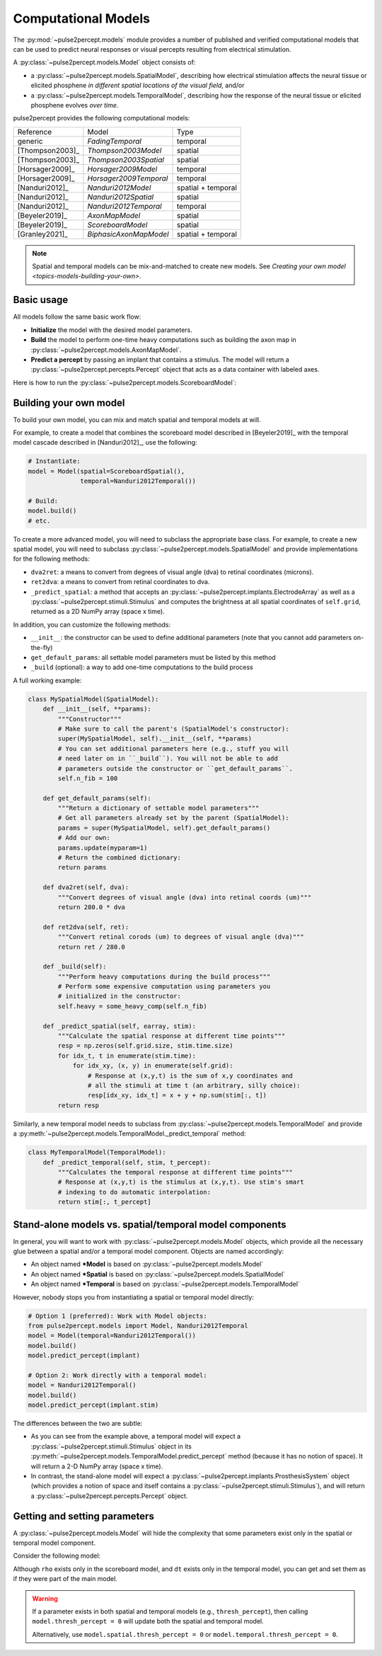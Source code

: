 .. _topics-models:

====================
Computational Models
====================

The :py:mod:`~pulse2percept.models` module provides a number of published
and verified computational models that can be used to predict neural responses
or visual percepts resulting from electrical stimulation.

A :py:class:`~pulse2percept.models.Model` object consists of:

*  a :py:class:`~pulse2percept.models.SpatialModel`, describing how electrical
   stimulation affects the neural tissue or elicited phosphene
   *in different spatial locations of the visual field*, and/or
*  a :py:class:`~pulse2percept.models.TemporalModel`, describing how the
   response of the neural tissue or elicited phosphene evolves *over time*.

pulse2percept provides the following computational models:

================  =========================  ===================
Reference         Model                      Type
----------------  -------------------------  -------------------
generic           `FadingTemporal`           temporal
[Thompson2003]_   `Thompson2003Model`        spatial
[Thompson2003]_   `Thompson2003Spatial`      spatial
[Horsager2009]_   `Horsager2009Model`        temporal
[Horsager2009]_   `Horsager2009Temporal`     temporal
[Nanduri2012]_    `Nanduri2012Model`         spatial + temporal
[Nanduri2012]_    `Nanduri2012Spatial`       spatial
[Nanduri2012]_    `Nanduri2012Temporal`      temporal
[Beyeler2019]_    `AxonMapModel`             spatial
[Beyeler2019]_    `ScoreboardModel`          spatial
[Granley2021]_    `BiphasicAxonMapModel`     spatial + temporal
================  =========================  ===================

.. note::

    Spatial and temporal models can be mix-and-matched to create new models.
    See `Creating your own model <topics-models-building-your-own>`.

Basic usage
-----------

All models follow the same basic work flow:

*  **Initialize** the model with the desired model parameters.
*  **Build** the model to perform one-time heavy computations such as building
   the axon map in :py:class:`~pulse2percept.models.AxonMapModel`.
*  **Predict a percept** by passing an implant that contains a stimulus. The
   model will return a :py:class:`~pulse2percept.percepts.Percept` object that
   acts as a data container with labeled axes.

Here is how to run the :py:class:`~pulse2percept.models.ScoreboardModel`:

.. ipython:: python

    # Initialize the model:
    from pulse2percept.models import ScoreboardModel
    model = ScoreboardModel(rho=200)

    # Build the model:
    model.build()

    # Predict the percept resulting from stimulating Electrode
    # A8 in Argus II with 30 uA:
    from pulse2percept.implants import ArgusII
    percept = model.predict_percept(ArgusII(stim={'A8': 30}))

.. _topics-models-building-your-own:

Building your own model
-----------------------

To build your own model, you can mix and match spatial and temporal models at
will.

For example, to create a model that combines the scoreboard model
described in [Beyeler2019]_ with the temporal model cascade described in
[Nanduri2012]_, use the following:

.. code-block:: python

    # Instantiate:
    model = Model(spatial=ScoreboardSpatial(),
                  temporal=Nanduri2012Temporal())

    # Build:
    model.build()
    # etc.

To create a more advanced model, you will need to subclass the appropriate base
class. For example, to create a new spatial model, you will need to subclass
:py:class:`~pulse2percept.models.SpatialModel` and provide implementations for
the following methods:

*  ``dva2ret``: a means to convert from degrees of visual angle (dva) to
   retinal coordinates (microns).
*  ``ret2dva``: a means to convert from retinal coordinates to dva.
*  ``_predict_spatial``: a method that accepts an
   :py:class:`~pulse2percept.implants.ElectrodeArray` as well as a
   :py:class:`~pulse2percept.stimuli.Stimulus` and computes the brightness at
   all spatial coordinates of ``self.grid``, returned as a 2D NumPy array
   (space x time).

In addition, you can customize the following methods:

*  ``__init__``: the constructor can be used to define additional parameters
   (note that you cannot add parameters on-the-fly)
*  ``get_default_params``: all settable model parameters must be listed by
   this method
*  ``_build`` (optional): a way to add one-time computations to the build
   process

A full working example:

.. code-block:: python

    class MySpatialModel(SpatialModel):
        def __init__(self, **params):
            """Constructor"""
            # Make sure to call the parent's (SpatialModel's constructor):
            super(MySpatialModel, self).__init__(self, **params)
            # You can set additional parameters here (e.g., stuff you will
            # need later on in ``_build``). You will not be able to add
            # parameters outside the constructor or ``get_default_params``.
            self.n_fib = 100

        def get_default_params(self):
            """Return a dictionary of settable model parameters"""
            # Get all parameters already set by the parent (SpatialModel):
            params = super(MySpatialModel, self).get_default_params()
            # Add our own:
            params.update(myparam=1)
            # Return the combined dictionary:
            return params

        def dva2ret(self, dva):
            """Convert degrees of visual angle (dva) into retinal coords (um)"""
            return 280.0 * dva

        def ret2dva(self, ret):
            """Convert retinal corods (um) to degrees of visual angle (dva)"""
            return ret / 280.0

        def _build(self):
            """Perform heavy computations during the build process"""
            # Perform some expensive computation using parameters you
            # initialized in the constructor:
            self.heavy = some_heavy_comp(self.n_fib)

        def _predict_spatial(self, earray, stim):
            """Calculate the spatial response at different time points"""
            resp = np.zeros(self.grid.size, stim.time.size)
            for idx_t, t in enumerate(stim.time):
                for idx_xy, (x, y) in enumerate(self.grid):
                    # Response at (x,y,t) is the sum of x,y coordinates and
                    # all the stimuli at time t (an arbitrary, silly choice):
                    resp[idx_xy, idx_t] = x + y + np.sum(stim[:, t])
            return resp

Similarly, a new temporal model needs to subclass from
:py:class:`~pulse2percept.models.TemporalModel` and provide a
:py:meth:`~pulse2percept.models.TemporalModel._predict_temporal` method:

.. code-block:: python

    class MyTemporalModel(TemporalModel):
        def _predict_temporal(self, stim, t_percept):
            """Calculates the temporal response at different time points"""
            # Response at (x,y,t) is the stimulus at (x,y,t). Use stim's smart
            # indexing to do automatic interpolation:
            return stim[:, t_percept]

Stand-alone models vs. spatial/temporal model components
--------------------------------------------------------

In general, you will want to work with :py:class:`~pulse2percept.models.Model`
objects, which provide all the necessary glue between a spatial and/or a 
temporal model component. Objects are named accordingly:

*  An object named **\*Model** is based on
   :py:class:`~pulse2percept.models.Model`
*  An object named **\*Spatial** is based on
   :py:class:`~pulse2percept.models.SpatialModel`
*  An object named **\*Temporal** is based on 
   :py:class:`~pulse2percept.models.TemporalModel`

However, nobody stops you from instantiating a spatial or temporal model
directly:

.. code-block:: python

    # Option 1 (preferred): Work with Model objects:
    from pulse2percept.models import Model, Nanduri2012Temporal
    model = Model(temporal=Nanduri2012Temporal())
    model.build()
    model.predict_percept(implant)

    # Option 2: Work directly with a temporal model:
    model = Nanduri2012Temporal()
    model.build()
    model.predict_percept(implant.stim)

The differences between the two are subtle:

*  As you can see from the example above, a temporal model will expect a
   :py:class:`~pulse2percept.stimuli.Stimulus` object in its
   :py:meth:`~pulse2percept.models.TemporalModel.predict_percept` method
   (because it has no notion of space).
   It will return a 2-D NumPy array (space x time).

*  In contrast, the stand-alone model will expect a
   :py:class:`~pulse2percept.implants.ProsthesisSystem` object (which provides
   a notion of space and itself contains a
   :py:class:`~pulse2percept.stimuli.Stimulus`), and will return a
   :py:class:`~pulse2percept.percepts.Percept` object.

Getting and setting parameters
------------------------------

A :py:class:`~pulse2percept.models.Model` will hide the complexity that some
parameters exist only in the spatial or temporal model component.

Consider the following model:

.. ipython:: python

    from pulse2percept.models import (Model, ScoreboardSpatial,
                                      Nanduri2012Temporal)
    model = Model(spatial=ScoreboardSpatial(),
                  temporal=Nanduri2012Temporal())

    # Set `rho` param of the scoreboard model (works even though it's really
    # `model.spatial.rho`):
    model.rho = 123
    
    # Print the simulation time step of the Nanduri model (works even though
    # it's really `model.temporal.dt`):
    print(model.dt)

Although ``rho`` exists only in the scoreboard model, and ``dt`` exists only
in the temporal model, you can get and set them as if they were part of the
main model.

.. warning::

    If a parameter exists in both spatial and temporal models (e.g.,
    ``thresh_percept``), then calling ``model.thresh_percept = 0`` will update
    both the spatial and temporal model.

    Alternatively, use ``model.spatial.thresh_percept = 0`` or
    ``model.temporal.thresh_percept = 0``.

.. minigallery:: pulse2percept.models.Model
    :add-heading: Examples using ``Model``
    :heading-level: -